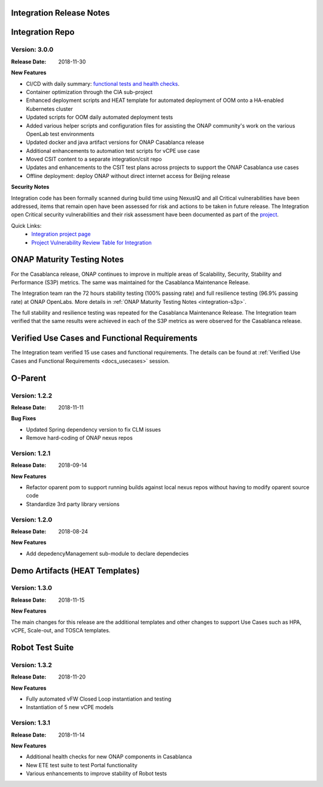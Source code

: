 
.. This work is licensed under a Creative Commons Attribution 4.0
   International License. http://creativecommons.org/licenses/by/4.0
   Copyright 2018 Huawei Technologies Co., Ltd.  All rights reserved.

.. _doc-release-notes:

Integration Release Notes
=========================


Integration Repo
================

Version: 3.0.0
--------------

:Release Date: 2018-11-30

**New Features**

* CI/CD with daily summary: `functional tests and health checks <http://onapci.org/grafana/d/8cGRqBOmz/daily-summary>`_.
* Container optimization through the CIA sub-project
* Enhanced deployment scripts and HEAT template for automated deployment of OOM onto a HA-enabled Kubernetes cluster
* Updated scripts for OOM daily automated deployment tests
* Added various helper scripts and configuration files for assisting the ONAP community's work on the various OpenLab test environments
* Updated docker and java artifact versions for ONAP Casablanca release
* Additional enhancements to automation test scripts for vCPE use case
* Moved CSIT content to a separate integration/csit repo
* Updates and enhancements to the CSIT test plans across projects to support the ONAP Casablanca use cases
* Offline deployment: deploy ONAP without direct internet access for Beijing release

**Security Notes**

Integration code has been formally scanned during build time using NexusIQ and all Critical vulnerabilities have been addressed, items that remain open have been assessed for risk and actions to be taken in future release.
The Integration open Critical security vulnerabilities and their risk assessment have been documented as part of the `project <https://wiki.onap.org/pages/viewpage.action?pageId=45298876>`_.

Quick Links:
 	- `Integration project page <https://wiki.onap.org/display/DW/Integration+Project>`_

 	- `Project Vulnerability Review Table for Integration <https://wiki.onap.org/pages/viewpage.action?pageId=45298876>`_


ONAP Maturity Testing Notes
===========================

For the Casablanca release, ONAP continues to improve in multiple areas of Scalability, Security, Stability and Performance (S3P) metrics.  The same was maintained for the Casablanca Maintenance Release.

The Integration team ran the 72 hours stability testing (100% passing rate) and full resilience testing (96.9% passing rate) at ONAP OpenLabs. More details in :ref:`ONAP Maturity Testing Notes <integration-s3p>`.

The full stability and resilience testing was repeated for the Casablanca Maintenance Release.  The Integration team verified that the same results were achieved in each of the S3P metrics as were observed for the Casablanca release.


Verified Use Cases and Functional Requirements
==============================================

The Integration team verified 15 use cases and functional requirements.
The details can be found at :ref:`Verified Use Cases and Functional Requirements <docs_usecases>` session.

O-Parent
========

Version: 1.2.2
--------------

:Release Date: 2018-11-11

**Bug Fixes**

* Updated Spring dependency version to fix CLM issues
* Remove hard-coding of ONAP nexus repos


Version: 1.2.1
--------------

:Release Date: 2018-09-14

**New Features**

* Refactor oparent pom to support running builds against local nexus
  repos without having to modify oparent source code
* Standardize 3rd party library versions

Version: 1.2.0
--------------

:Release Date: 2018-08-24

**New Features**

* Add depedencyManagement sub-module to declare dependecies


Demo Artifacts (HEAT Templates)
==============

Version: 1.3.0
--------------

:Release Date: 2018-11-15

**New Features**

The main changes for this release are the additional templates and
other changes to support Use Cases such as HPA, vCPE, Scale-out,
and TOSCA templates.


Robot Test Suite
===========

Version: 1.3.2
--------------

:Release Date: 2018-11-20

**New Features**

* Fully automated vFW Closed Loop instantiation and testing
* Instantiation of 5 new vCPE models


Version: 1.3.1
--------------

:Release Date: 2018-11-14

**New Features**

* Additional health checks for new ONAP components in Casablanca
* New ETE test suite to test Portal functionality
* Various enhancements to improve stability of Robot tests
